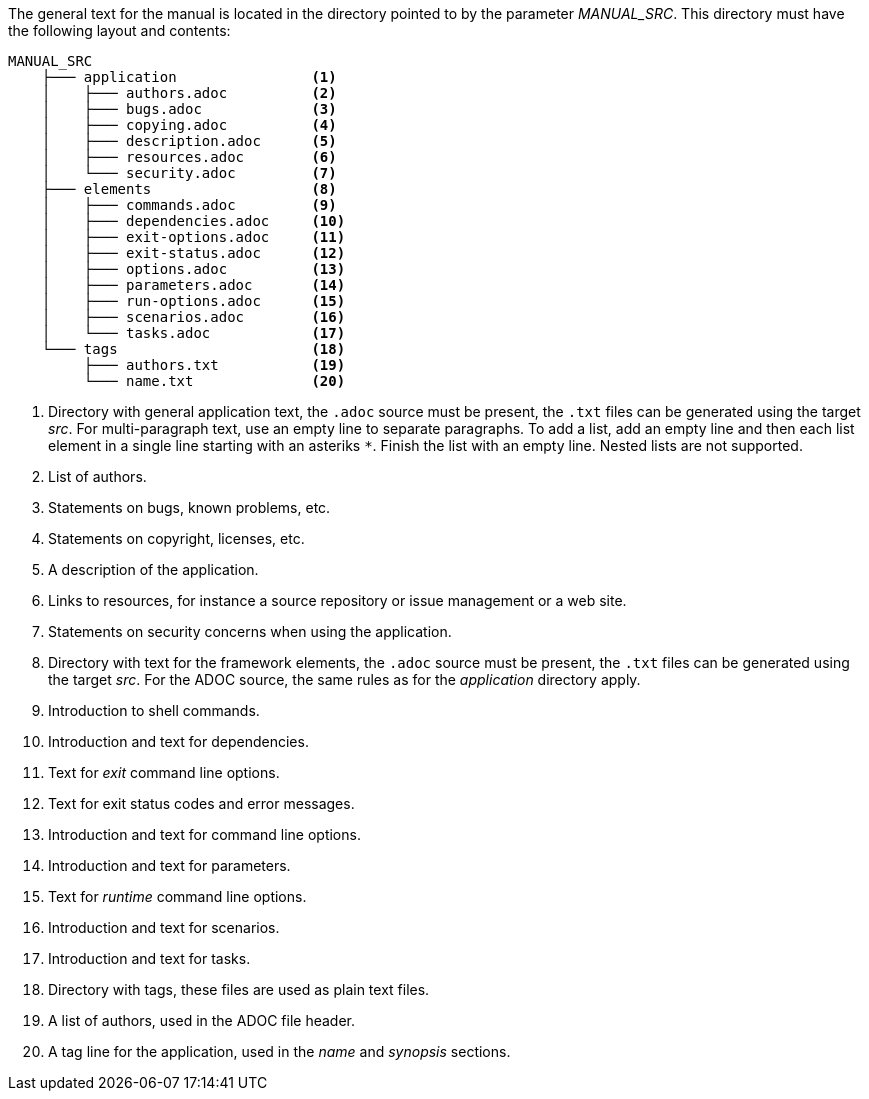 The general text for the manual is located in the directory pointed to by the parameter _MANUAL_SRC_.
This directory must have the following layout and contents:

[source%nowrap]
----
MANUAL_SRC
    ├─── application                <1>
    │    ├─── authors.adoc          <2>
    │    ├─── bugs.adoc             <3>
    │    ├─── copying.adoc          <4>
    │    ├─── description.adoc      <5>
    │    ├─── resources.adoc        <6>
    │    └─── security.adoc         <7>
    ├─── elements                   <8>
    │    ├─── commands.adoc         <9>
    │    ├─── dependencies.adoc     <10>
    │    ├─── exit-options.adoc     <11>
    │    ├─── exit-status.adoc      <12>
    │    ├─── options.adoc          <13>
    │    ├─── parameters.adoc       <14>
    │    ├─── run-options.adoc      <15>
    │    ├─── scenarios.adoc        <16>
    │    └─── tasks.adoc            <17>
    └─── tags                       <18>
         ├─── authors.txt           <19>
         └─── name.txt              <20>
----
<1> Directory with general application text, the `.adoc` source must be present, the `.txt` files can be generated using the target _src_.
    For multi-paragraph text, use an empty line to separate paragraphs.
    To add a list, add an empty line and then each list element in a single line starting with an asteriks `*`.
    Finish the list with an empty line.
    Nested lists are not supported.
<2> List of authors.
<3> Statements on bugs, known problems, etc.
<4> Statements on copyright, licenses, etc.
<5> A description of the application.
<6> Links to resources, for instance a source repository or issue management or a web site.
<7> Statements on security concerns when using the application.
<8> Directory with text for the framework elements, the `.adoc` source must be present, the `.txt` files can be generated using the target _src_.
    For the ADOC source, the same rules as for the _application_ directory apply.
<9> Introduction to shell commands.
<10> Introduction and text for dependencies.
<11> Text for _exit_ command line options.
<12> Text for exit status codes and error messages.
<13> Introduction and text for command line options.
<14> Introduction and text for parameters.
<15> Text for _runtime_ command line options.
<16> Introduction and text for scenarios.
<17> Introduction and text for tasks.
<18> Directory with tags, these files are used as plain text files.
<19> A list of authors, used in the ADOC file header.
<20> A tag line for the application, used in the _name_ and _synopsis_ sections.
